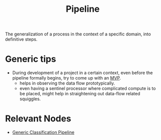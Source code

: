:PROPERTIES:
:ID:       6fcff7e0-75bc-420b-8962-3c2e1ef99734
:END:
#+title: Pipeline
#+filetags: :meta:

The generalization of a process in the context of a specific domain, into definitive steps.

* Generic tips
 - During development of a project in a certain context, even before the pipeline formally begins, try to come up with an [[id:8c6bce48-0cac-487c-8789-e08f22c00094][MVP]].
   - helps in observing the data flow prototypically.
   - even having a sentinel processor where complicated compute is to be placed, might help in straightening out data-flow related squiggles.

* Relevant Nodes
 - [[id:b5bbb126-c808-468c-962d-8361aa8c8dd1][Generic Classification Pipeline]]
